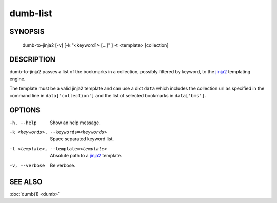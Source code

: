 dumb-list
=========

SYNOPSIS
--------

   dumb-to-jinja2 [-v] [-k "<keyword1> [...]" ] -t <template> [collection]

DESCRIPTION
-----------

dumb-to-jinja2 passes a list of the bookmarks in a collection, 
possibly filtered by keyword, to the jinja2_ templating engine.

.. _jinja2: http://jinja.pocoo.org/

The template must be a valid jinja2 template and  can use a dict ``data`` 
which includes the collection url as specified in the command line in 
``data['collection']`` and the list of selected bookmarks in ``data['bms']``.

OPTIONS
-------

-h, --help
   Show an help message.
-k <keywords>, --keywords=<keywords> 
   Space separated keyword list.
-t <template>, --template=<template>
   Absolute path to a jinja2_ template.
-v, --verbose
   Be verbose.

SEE ALSO
--------

:doc:`dumb(1) <dumb>`

